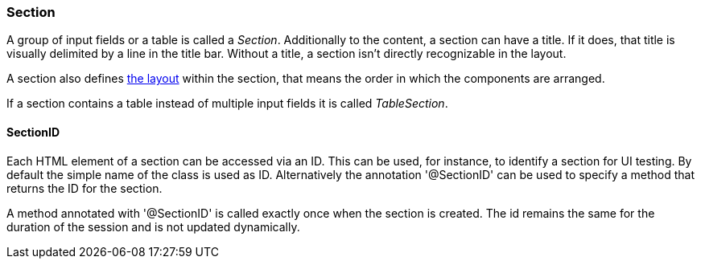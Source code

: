 :jbake-title: Section
:jbake-type: section
:jbake-status: published

=== Section

A group of input fields or a table is called a _Section_. Additionally to the content, a section can have a title. If it does, that title is visually delimited by a line in the title bar. Without a title, a section isn't directly recognizable in the layout. 

A section also defines <<layout, the layout>> within the section, that means the order in which the components are arranged.

If a section contains a table instead of multiple input fields it is called _TableSection_.

[[section-id]]
==== SectionID

Each HTML element of a section can be accessed via an ID. This can be used, for instance, to identify a section for UI testing. By default the simple name of the class is used as ID. Alternatively the annotation '@SectionID' can be used to specify a method that returns the ID for the section.

A method annotated with '@SectionID' is called exactly once when the section is created. The id remains the same for the duration of the session and is not updated dynamically.
